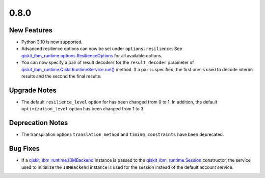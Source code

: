 0.8.0
=====

New Features
------------

-  Python 3.10 is now supported.

-  Advanced resilience options can now be set under
   ``options.resilience``. See
   `qiskit_ibm_runtime.options.ResilienceOptions <https://quantum.cloud.ibm.com/docs/api/qiskit-ibm-runtime/0.27/options-resilience-options>`__
   for all available options.

-  You can now specify a pair of result decoders for the
   ``result_decoder`` parameter of
   `qiskit_ibm_runtime.QiskitRuntimeService.run() <https://quantum.cloud.ibm.com/docs/api/qiskit-ibm-runtime/0.29/qiskit-runtime-service#run>`__
   method. If a pair is specified, the first one is used to decode
   interim results and the second the final results.

Upgrade Notes
-------------

-  The default ``resilience_level`` option for has been changed from 0
   to 1. In addition, the default ``optimization_level`` option has been
   changed from 1 to 3.

Deprecation Notes
-----------------

-  The transpilation options ``translation_method`` and
   ``timing_constraints`` have been deprecated.

Bug Fixes
---------

-  If a
   `qiskit_ibm_runtime.IBMBackend <https://quantum.cloud.ibm.com/docs/api/qiskit-ibm-runtime/ibm-backend>`__
   instance is passed to the
   `qiskit_ibm_runtime.Session <https://quantum.cloud.ibm.com/docs/api/qiskit-ibm-runtime/session>`__
   constructor, the service used to initialize the ``IBMBackend``
   instance is used for the session instead of the default account
   service.

